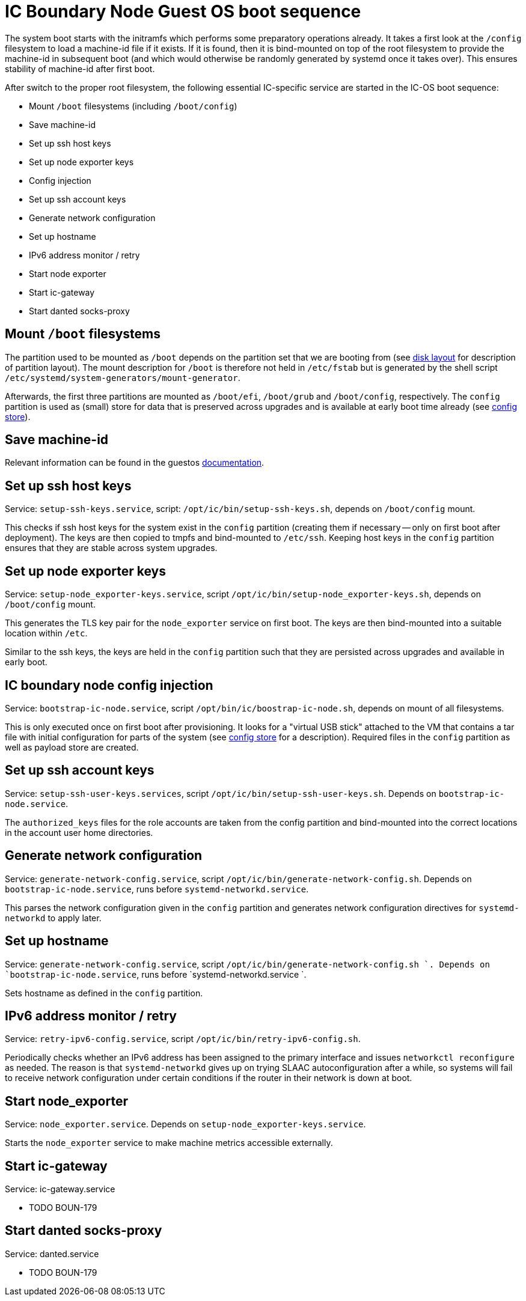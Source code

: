 = IC Boundary Node Guest OS boot sequence

The system boot starts with the initramfs which performs some preparatory
operations already. It takes a first look at the `/config` filesystem to
load a machine-id file if it exists. If it is found, then it is bind-mounted
on top of the root filesystem to provide the machine-id in subsequent boot
(and which would otherwise be randomly generated by systemd once it takes
over). This ensures stability of machine-id after first boot.

After switch to the proper root filesystem, the following essential IC-specific
service are started in the IC-OS boot sequence:

- Mount `/boot` filesystems (including `/boot/config`)

- Save machine-id

- Set up ssh host keys

- Set up node exporter keys

- Config injection

- Set up ssh account keys

- Generate network configuration

- Set up hostname

- IPv6 address monitor / retry

- Start node exporter

- Start ic-gateway

- Start danted socks-proxy

== Mount `/boot` filesystems

The partition used to be mounted as `/boot` depends on the partition
set that we are booting from (see link:DiskLayout{outfilesuffix}[disk layout]
for description of partition layout). The mount description for `/boot` is therefore
not held in `/etc/fstab` but is generated by the shell script
`/etc/systemd/system-generators/mount-generator`.

Afterwards, the first three partitions are mounted as `/boot/efi`, `/boot/grub`
and `/boot/config`, respectively. The `config` partition is
used as (small) store for data that is preserved across upgrades
and is available at early boot time already (see link:ConfigStore{outfilesuffix}[config store]).

== Save machine-id

Relevant information can be found in the guestos link:../../guestos/docs/Boot.adoc#_save_machine_id[documentation].

== Set up ssh host keys

Service: `setup-ssh-keys.service`, script: `/opt/ic/bin/setup-ssh-keys.sh`,
depends on `/boot/config` mount.

This checks if ssh host keys for the system exist in the `config` partition
(creating them if necessary -- only on first boot after deployment). The
keys are then copied to tmpfs and bind-mounted to `/etc/ssh`. Keeping
host keys in the `config` partition ensures that they are stable across
system upgrades.

== Set up node exporter keys

Service: `setup-node_exporter-keys.service`, script `/opt/ic/bin/setup-node_exporter-keys.sh`,
depends on `/boot/config` mount.

This generates the TLS key pair for the `node_exporter` service on first boot.
The keys are then bind-mounted into a suitable location within `/etc`.

Similar to the ssh keys, the keys are held in the `config` partition such that
they are persisted across upgrades and available in early boot.

== IC boundary node config injection

Service: `bootstrap-ic-node.service`, script `/opt/bin/ic/boostrap-ic-node.sh`,
depends on mount of all filesystems.

This is only executed once on first boot after provisioning. It looks for a "virtual
USB stick" attached to the VM that contains a tar file with initial configuration
for parts of the system (see link:ConfigStore{outfilesuffix}[config store] for a description). Required
files in the `config` partition as well as payload store are created.

== Set up ssh account keys

Service: `setup-ssh-user-keys.services`, script `/opt/ic/bin/setup-ssh-user-keys.sh`.
Depends on `bootstrap-ic-node.service`.

The `authorized_keys` files for the role accounts are taken from the
config partition and bind-mounted into the correct locations in
the account user home directories.

== Generate network configuration

Service: `generate-network-config.service`, script `/opt/ic/bin/generate-network-config.sh`.
Depends on `bootstrap-ic-node.service`, runs before `systemd-networkd.service`.

This parses the network configuration given in the `config` partition and
generates network configuration directives for `systemd-networkd` to apply
later.

== Set up hostname

Service:  `generate-network-config.service`, script  `/opt/ic/bin/generate-network-config.sh `.
Depends on `bootstrap-ic-node.service`, runs before  `systemd-networkd.service `.

Sets hostname as defined in the `config` partition.

== IPv6 address monitor / retry

Service: `retry-ipv6-config.service`, script `/opt/ic/bin/retry-ipv6-config.sh`.

Periodically checks whether an IPv6 address has been assigned to the primary
interface and issues `networkctl reconfigure` as needed. The reason is that
`systemd-networkd` gives up on trying SLAAC autoconfiguration after a while,
so systems will fail to receive network configuration under certain conditions
if the router in their network is down at boot.

== Start node_exporter

Service: `node_exporter.service`. Depends on `setup-node_exporter-keys.service`.

Starts the `node_exporter` service to make machine metrics accessible externally.

==  Start ic-gateway

Service: ic-gateway.service

- TODO BOUN-179

==  Start danted socks-proxy

Service: danted.service

- TODO BOUN-179

